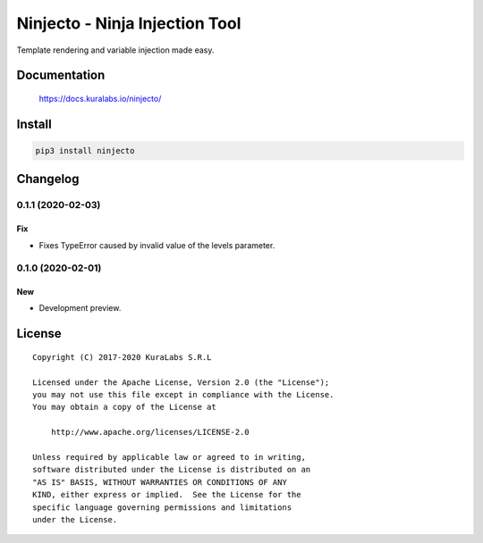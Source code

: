 ===============================
Ninjecto - Ninja Injection Tool
===============================

Template rendering and variable injection made easy.

.. image:: https://build.kuralabs.io/buildStatus/icon?job=GitHub/ninjecto/master
   :target: https://build.kuralabs.io/job/GitHub/job/ninjecto/job/master/
   :alt: Build Status

.. image:: https://img.shields.io/pypi/v/ninjecto
   :target: https://pypi.org/project/ninjecto/
   :alt: PyPI

.. image:: https://img.shields.io/github/license/kuralabs/ninjecto
   :target: https://choosealicense.com/licenses/apache-2.0/
   :alt: License


Documentation
=============

    https://docs.kuralabs.io/ninjecto/


Install
=======

.. code-block:: sh

    pip3 install ninjecto


Changelog
=========

0.1.1 (2020-02-03)
------------------

Fix
~~~

- Fixes TypeError caused by invalid value of the levels parameter.


0.1.0 (2020-02-01)
------------------

New
~~~

- Development preview.


License
=======

::

   Copyright (C) 2017-2020 KuraLabs S.R.L

   Licensed under the Apache License, Version 2.0 (the "License");
   you may not use this file except in compliance with the License.
   You may obtain a copy of the License at

       http://www.apache.org/licenses/LICENSE-2.0

   Unless required by applicable law or agreed to in writing,
   software distributed under the License is distributed on an
   "AS IS" BASIS, WITHOUT WARRANTIES OR CONDITIONS OF ANY
   KIND, either express or implied.  See the License for the
   specific language governing permissions and limitations
   under the License.
